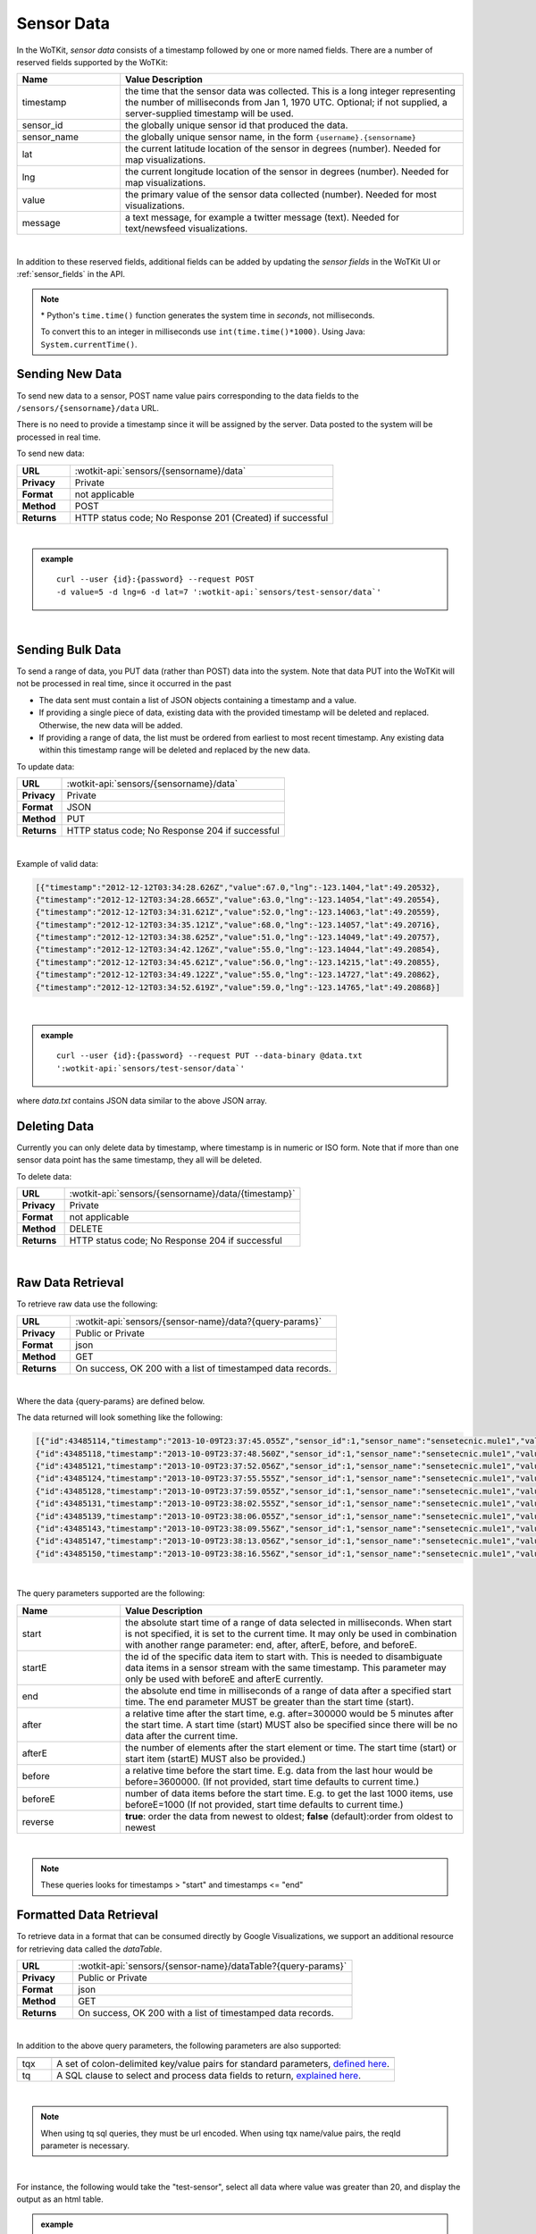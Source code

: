 .. _api_sensor_data:

.. index:: Sensor Data

Sensor Data
==============

In the WoTKit, *sensor data* consists of a timestamp followed by one or more named fields. There are a number of
reserved fields supported by the WoTKit:

.. list-table::
	:widths: 15, 50
	:header-rows: 1
	
	* - Name
	  - Value Description
	* - timestamp
	  - the time that the sensor data was collected.  This is a long integer representing the number of milliseconds from Jan 1, 1970 UTC.  Optional; if not supplied, a server-supplied timestamp will be used.
	* - sensor_id
	  - the globally unique sensor id that produced the data.
	* - sensor_name
	  - the globally unique sensor name, in the form ``{username}.{sensorname}``
	* - lat
	  - the current latitude location of the sensor in degrees (number).  Needed for map visualizations.
	* - lng
	  - the current longitude location of the sensor in degrees (number).  Needed for map visualizations.
	* - value
	  - the primary value of the sensor data collected (number).  Needed for most visualizations.
	* - message
	  - a text message, for example a twitter message (text).  Needed for text/newsfeed visualizations.

|

In addition to these reserved fields, additional fields can be added by updating the *sensor fields* in the WoTKit UI
or :ref:`sensor_fields` in the API.

.. note:: \* Python's ``time.time()`` function generates the system time in *seconds*, not milliseconds.  
	
	To convert this to an integer in milliseconds use ``int(time.time()*1000)``. 
	Using Java: ``System.currentTime()``.

.. _send-data-label:	

.. index:: Sensor Data Creation
	
Sending New Data
-----------------

To send new data to a sensor, POST name value pairs corresponding to the data fields
to the ``/sensors/{sensorname}/data`` URL.

There is no need to provide a timestamp since it will be assigned by the server.  Data posted to the system
will be processed in real time.

To send new data:

.. list-table::
	:widths: 10, 50

	* - **URL**
	  - :wotkit-api:`sensors/{sensorname}/data`
	* - **Privacy**
	  - Private
	* - **Format**
	  - not applicable
	* - **Method**
	  - POST
	* - **Returns**
	  - HTTP status code; No Response 201 (Created) if successful

|

.. admonition:: example

	.. parsed-literal::

		curl --user {id}:{password} --request POST 
		-d value=5 -d lng=6 -d lat=7 ':wotkit-api:`sensors/test-sensor/data`'

|
	
.. _send-bulk-data-label:	

.. index:: Bulk Sensor Data
	pair: Sensor Data Creation; Bulk Sensor Data

Sending Bulk Data
------------------

To send a range of data, you PUT data (rather than POST) data into the system.
Note that data PUT into the WoTKit will not be processed in real time, since it occurred in the past

* The data sent must contain a list of JSON objects containing a timestamp and a value.
* If providing a single piece of data, existing data with the provided timestamp will be deleted and replaced. Otherwise, the new data will be added.
* If providing a range of data, the list must be ordered from earliest to most recent timestamp. Any existing data within this timestamp range will be deleted and replaced by the new data.

To update data:

.. list-table::
	:widths: 10, 50

	* - **URL**
	  - :wotkit-api:`sensors/{sensorname}/data`
	* - **Privacy**
	  - Private
	* - **Format**
	  - JSON
	* - **Method**
	  - PUT
	* - **Returns**
	  - HTTP status code; No Response 204 if successful
	  
|

Example of valid data:
 
.. code-block:: python

	[{"timestamp":"2012-12-12T03:34:28.626Z","value":67.0,"lng":-123.1404,"lat":49.20532},
	{"timestamp":"2012-12-12T03:34:28.665Z","value":63.0,"lng":-123.14054,"lat":49.20554},
	{"timestamp":"2012-12-12T03:34:31.621Z","value":52.0,"lng":-123.14063,"lat":49.20559},
	{"timestamp":"2012-12-12T03:34:35.121Z","value":68.0,"lng":-123.14057,"lat":49.20716},
	{"timestamp":"2012-12-12T03:34:38.625Z","value":51.0,"lng":-123.14049,"lat":49.20757},
	{"timestamp":"2012-12-12T03:34:42.126Z","value":55.0,"lng":-123.14044,"lat":49.20854},
	{"timestamp":"2012-12-12T03:34:45.621Z","value":56.0,"lng":-123.14215,"lat":49.20855},
	{"timestamp":"2012-12-12T03:34:49.122Z","value":55.0,"lng":-123.14727,"lat":49.20862},
	{"timestamp":"2012-12-12T03:34:52.619Z","value":59.0,"lng":-123.14765,"lat":49.20868}]

|

.. admonition:: example

	.. parsed-literal::

		curl --user {id}:{password} --request PUT --data-binary @data.txt 
		':wotkit-api:`sensors/test-sensor/data`'

where *data.txt* contains JSON data similar to the above JSON array.

.. _delete-data-label:	

.. index:: Sensor Data Deletion

Deleting Data
--------------

Currently you can only delete data by timestamp, where timestamp is in numeric or ISO form. 
Note that if more than one sensor data point has the same timestamp, they all will be deleted.

To delete data:

.. list-table::
	:widths: 10, 50

	* - **URL**
	  - :wotkit-api:`sensors/{sensorname}/data/{timestamp}`
	* - **Privacy**
	  - Private
	* - **Format**
	  - not applicable
	* - **Method**
	  - DELETE
	* - **Returns**
	  - HTTP status code; No Response 204 if successful
	  
|


.. _raw-data-label:	

.. index:: Raw Sensor Data, Sensor Data Retrieval
	seealso: Sensor Data Retrieval; Formatted Sensor Data

Raw Data Retrieval
----------------------
To retrieve raw data use the following:

.. list-table::
	:widths: 10, 50

	* - **URL**
	  - :wotkit-api:`sensors/{sensor-name}/data?{query-params}`
	* - **Privacy**
	  - Public or Private
	* - **Format**
	  - json
	* - **Method**
	  - GET
	* - **Returns**
	  - On success, OK 200 with a list of timestamped data records.

|

Where the data {query-params} are defined below.

The data returned will look something like the following:

.. code-block:: python

	[{"id":43485114,"timestamp":"2013-10-09T23:37:45.055Z","sensor_id":1,"sensor_name":"sensetecnic.mule1","value":58.0,"lng":-123.2223,"lat":49.24024},
	{"id":43485118,"timestamp":"2013-10-09T23:37:48.560Z","sensor_id":1,"sensor_name":"sensetecnic.mule1","value":60.0,"lng":-123.22432,"lat":49.24073},
	{"id":43485121,"timestamp":"2013-10-09T23:37:52.056Z","sensor_id":1,"sensor_name":"sensetecnic.mule1","value":69.0,"lng":-123.22651,"lat":49.24143},
	{"id":43485124,"timestamp":"2013-10-09T23:37:55.555Z","sensor_id":1,"sensor_name":"sensetecnic.mule1","value":67.0,"lng":-123.22798,"lat":49.24202},
	{"id":43485128,"timestamp":"2013-10-09T23:37:59.055Z","sensor_id":1,"sensor_name":"sensetecnic.mule1","value":61.0,"lng":-123.2292,"lat":49.24256},
	{"id":43485131,"timestamp":"2013-10-09T23:38:02.555Z","sensor_id":1,"sensor_name":"sensetecnic.mule1","value":55.0,"lng":-123.23022,"lat":49.2431},
	{"id":43485139,"timestamp":"2013-10-09T23:38:06.055Z","sensor_id":1,"sensor_name":"sensetecnic.mule1","value":69.0,"lng":-123.23496,"lat":49.24577},
	{"id":43485143,"timestamp":"2013-10-09T23:38:09.556Z","sensor_id":1,"sensor_name":"sensetecnic.mule1","value":69.0,"lng":-123.23718,"lat":49.24682},
	{"id":43485147,"timestamp":"2013-10-09T23:38:13.056Z","sensor_id":1,"sensor_name":"sensetecnic.mule1","value":51.0,"lng":-123.23851,"lat":49.24752},
	{"id":43485150,"timestamp":"2013-10-09T23:38:16.556Z","sensor_id":1,"sensor_name":"sensetecnic.mule1","value":63.0,"lng":-123.24513,"lat":49.25118}]

|

The query parameters supported are the following:

.. list-table::
	:widths: 15, 50
	:header-rows: 1

	* - Name
	  - Value Description
	* - start
	  - the absolute start time of a range of data selected in milliseconds.  When start is not specified, it is set to the current time.  It may only be used in combination with another range parameter: end, after, afterE, before, and beforeE.
	* - startE
	  - the id of the specific data item to start with.  This is needed to disambiguate data items in a sensor stream with the same timestamp.  This parameter may only be used with beforeE and afterE currently.
	* - end
	  - the absolute end time in milliseconds of a range of data after a specified start time.  The end parameter MUST be greater than the start time (start).
	* - after
	  - a relative time after the start time, e.g. after=300000 would be 5 minutes after the start time. A start time (start) MUST also be specified since there will be no data after the current time.
	* - afterE
	  - the number of elements after the start element or time. The start time (start) or start item (startE) MUST also be provided.)
	* - before
	  - a relative time before the start time.  E.g. data from the last hour would be before=3600000. (If not provided, start time defaults to current time.)
	* - beforeE
	  - number of data items before the start time.  E.g. to get the last 1000 items, use beforeE=1000 (If not provided, start time defaults to current time.)
	* - reverse
	  - **true**: order the data from newest to oldest; **false** (default):order from oldest to newest

|

.. note:: These queries looks for timestamps > "start" and timestamps <= "end"


.. _formatted-data-label:

.. index:: Formatted Sensor Data	
	seealso: Formatted Sensor Data; Sensor Data Retrieval

Formatted Data Retrieval
---------------------------

To retrieve data in a format that can be consumed directly by Google Visualizations, we support an additional
resource for retrieving data called the *dataTable*.

.. list-table::
	:widths: 10, 50

	* - **URL**
	  - :wotkit-api:`sensors/{sensor-name}/dataTable?{query-params}`
	* - **Privacy**
	  - Public or Private
	* - **Format**
	  - json
	* - **Method**
	  - GET
	* - **Returns**
	  - On success, OK 200 with a list of timestamped data records.
	  
|

In addition to the above query parameters, the following parameters are also supported:

.. list-table::
	:widths: 5, 50
	:header-rows: 1
	
	* -
	  -
	* - tqx
	  - A set of colon-delimited key/value pairs for standard parameters, `defined here <http://code.google.com/apis/visualization/documentation/dev/implementing_data_source.html>`_.
	* - tq
	  - A SQL clause to select and process data fields to return, `explained here <http://code.google.com/apis/visualization/documentation/querylanguage.html>`_.
	
|

.. note:: When using tq sql queries, they must be url encoded. When using tqx name/value pairs, the reqId parameter is necessary.

|

For instance, the following would take the "test-sensor", select all data where value was greater than 20, and display
the output as an html table. 

.. admonition:: example

	.. parsed-literal::
	
		curl --user {id}:{password} :wotkit-api:`sensors/test-sensor/
		dataTable?tq=select%20*%20where%20value%3E20&reqId=1&out=html`

|
	
.. _aggregated-data-label:	

.. index:: Aggregated Sensor Data	
	seealso: Aggregated Sensor Data; Sensor Data	

Aggregated Data Retrieval
--------------------------
Aggregated data retrieval allows one to receive data from multiple sensors, queried using the same parameters as when
searching for sensors or sensor data.
The following parameters may be added to the ``/data`` url:

* scope
* tags
* :strikethrough:`private` (deprecated, use visibility instead)
* visibility
* text
* active

* start
* end
* after
* afterE
* before
* beforeE

* orderBy
	* **sensor**: which groups data by sensor_id 
	* **time** (default): which orders data by timestamp, regardless of the sensor it comes from.

To receive data from more that one sensor, use the following:

.. list-table::
	:widths: 10, 50

	* - **URL**
	  - :wotkit-api:`data?{query-param}={query-value}&{param}={value}...`
	* - **Privacy**
	  - Public or Private
	* - **Format**
	  - json
	* - **Method**
	  - GET
	* - **Returns**
	  - On success, OK 200 with a list of timestamped data records.
	  
|

.. admonition:: example

	.. parsed-literal::

		curl --user {id}:{password} 
		":wotkit-api:`data?subscribed=all&beforeE=20&orderBy=sensor`"
